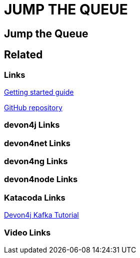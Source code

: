 = JUMP THE QUEUE

[.directory]
== Jump the Queue

[.links-to-files]
== Related

[.common-links]
=== Links

<</website/pages/docs/getting-started.asciidoc_guides.html#guide-first-application.asciidoc#, Getting started guide>>

https://github.com/devonfw/jump-the-queue[GitHub repository]

[.devon4j-links]
=== devon4j Links

[.devon4net-links]
=== devon4net Links

[.devon4ng-links]
=== devon4ng Links

[.devon4node-links]
=== devon4node Links

[.katacoda-links-small]
=== Katacoda Links

https://katacoda.com/devonfw/scenarios/devon4j-kafka[Devon4j Kafka Tutorial]

[.videos-links]
=== Video Links

